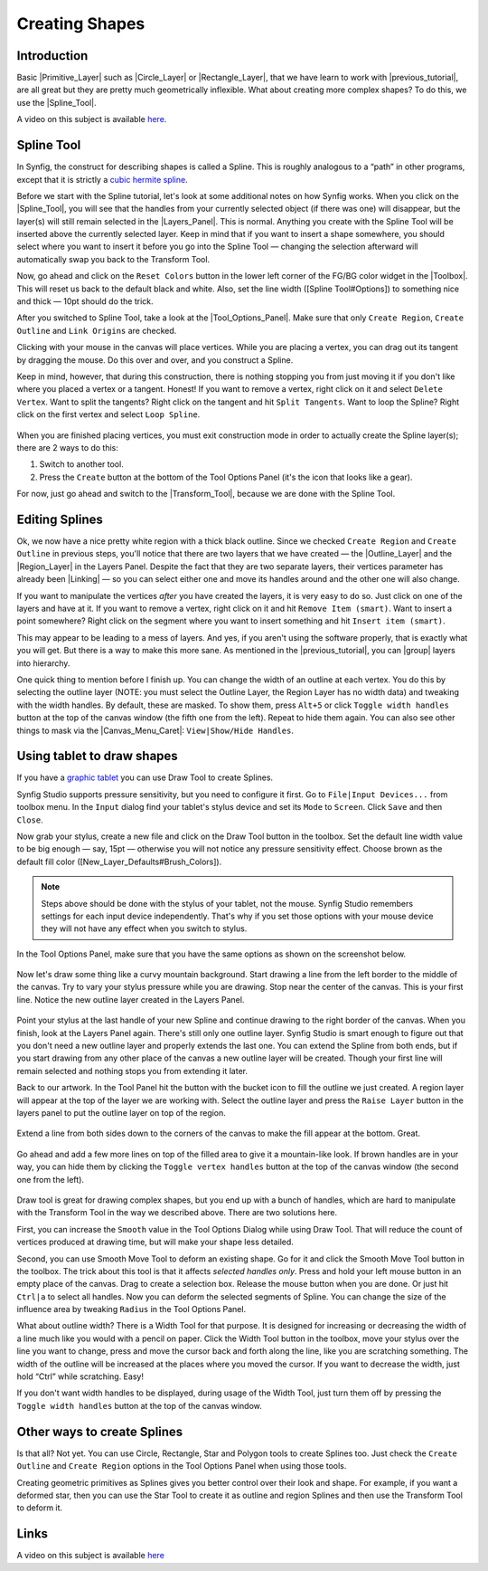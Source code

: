 .. _creating_shapes:

########################
    Creating Shapes
########################

.. _creating_shapes  Introduction:

Introduction
------------

Basic |Primitive_Layer| such as
|Circle_Layer| or |Rectangle_Layer|, that we
have learn to work with |previous_tutorial|, are all
great but they are pretty much geometrically inflexible. What about
creating more complex shapes? To do this, we use the |Spline_Tool|.

.. _creating_shapes  Spline Tool:

A video on this subject is available
`here <https://youtu.be/FBnBE9t3Jd8>`__.

Spline Tool
-----------

In Synfig, the construct for describing shapes is called a Spline. This
is roughly analogous to a “path” in other programs, except that it is
strictly a `cubic hermite
spline <https://en.wikipedia.org/wiki/Cubic_Hermite_spline>`__.

|Reset Colors button in the Toolbox| 

Before we start with the Spline
tutorial, let's look at some additional notes on how Synfig works. When
you click on the |Spline_Tool|, you will see that the
handles from your currently selected object (if there was one) will
disappear, but the layer(s) will still remain selected in the |Layers_Panel|. This is normal. Anything you create with the
Spline Tool will be inserted above the currently selected layer. Keep in
mind that if you want to insert a shape somewhere, you should select
where you want to insert it before you go into the Spline Tool —
changing the selection afterward will automatically swap you back to the
Transform Tool.

Now, go ahead and click on the ``Reset Colors`` button in the lower left
corner of the FG/BG color widget in the |Toolbox|. This will
reset us back to the default black and white. Also, set the line width
([Spline Tool#Options]) to something nice and thick — 10pt should do the
trick.

After you switched to Spline Tool, take a look at the |Tool_Options_Panel|. Make sure that only ``Create Region``,
``Create Outline`` and ``Link Origins`` are checked.

Clicking with your mouse in the canvas will place vertices. While you
are placing a vertex, you can drag out its tangent by dragging the
mouse. Do this over and over, and you construct a Spline.

Keep in mind, however, that during this construction, there is nothing
stopping you from just moving it if you don't like where you placed a
vertex or a tangent. Honest! If you want to remove a vertex, right click
on it and select ``Delete Vertex``. Want to split the tangents? Right
click on the tangent and hit ``Split Tangents``. Want to loop the
Spline? Right click on the first vertex and select ``Loop Spline``.

.. figure:: creating_shapes_dat/Creating-shapes-2-bline-construction.png
   :alt: Creating-shapes-2-bline-construction.png


When you are finished placing vertices, you must exit construction mode
in order to actually create the Spline layer(s); there are 2 ways to do
this:

#. Switch to another tool.
#. Press the ``Create`` button at the bottom of the Tool Options Panel
   (it's the icon that looks like a gear).

For now, just go ahead and switch to the |Transform_Tool|, because we are done with the Spline Tool.

.. figure:: creating_shapes_dat/Creating-shapes-3-bline-region-outline.png
   :alt: Creating-shapes-3-bline-region-outline.png


.. _creating_shapes  Editing Splines:

Editing Splines
---------------

Ok, we now have a nice pretty white region with a thick black outline.
Since we checked ``Create Region`` and ``Create Outline`` in previous
steps, you'll notice that there are two layers that we have created —
the |Outline_Layer| and the |Region_Layer| in the
Layers Panel. Despite the fact that they are two separate layers, their
vertices parameter has already been |Linking| — so you can
select either one and move its handles around and the other one will
also change.

If you want to manipulate the vertices *after* you have created the
layers, it is very easy to do so. Just click on one of the layers and
have at it. If you want to remove a vertex, right click on it and hit
``Remove Item (smart)``. Want to insert a point somewhere? Right click
on the segment where you want to insert something and hit
``Insert item (smart)``.

This may appear to be leading to a mess of layers. And yes, if you
aren't using the software properly, that is exactly what you will get.
But there is a way to make this more sane. As mentioned in the |previous_tutorial|, you can |group| layers into
hierarchy.

One quick thing to mention before I finish up. You can change the width
of an outline at each vertex. You do this by selecting the outline layer
(NOTE: you must select the Outline Layer, the Region Layer has no width
data) and tweaking with the width handles. By default, these are masked.
To show them, press ``Alt+5`` or click ``Toggle width handles`` button
at the top of the canvas window (the fifth one from the left). Repeat to
hide them again. You can also see other things to mask via the |Canvas_Menu_Caret|: ``View|Show/Hide Handles``.

.. _creating_shapes  Using tablet to draw shapes:

Using tablet to draw shapes
---------------------------

If you have a `graphic
tablet <http://en.wikipedia.org/wiki/Graphics_tablet>`__ you can use
Draw Tool to create Splines.

Synfig Studio supports pressure sensitivity, but you need to configure
it first. Go to ``File|Input Devices...`` from toolbox menu. In the
``Input`` dialog find your tablet's stylus device and set its ``Mode``
to ``Screen``. Click ``Save`` and then ``Close``.

Now grab your stylus, create a new file and click on the Draw Tool
button in the toolbox. Set the default line width value to be big enough
— say, 15pt — otherwise you will not notice any pressure sensitivity
effect. Choose brown as the default fill color
([New\_Layer\_Defaults#Brush\_Colors]).

.. note:: Steps above should be done with the stylus of your tablet,
   not the mouse. Synfig Studio remembers settings for each input device
   independently. That's why if you set those options with your mouse
   device they will not have any effect when you switch to stylus. 

In the Tool Options Panel, make sure that you have the same options as shown on
the screenshot below.

.. figure:: creating_shapes_dat/DrawToolOptions.png
   :alt: DrawToolOptions.png


Now let's draw some thing like a curvy mountain background. Start
drawing a line from the left border to the middle of the canvas. Try to
vary your stylus pressure while you are drawing. Stop near the center of
the canvas. This is your first line. Notice the new outline layer
created in the Layers Panel.

.. figure:: creating_shapes_dat/Creating-shapes-4-draw.png
   :alt: Creating-shapes-4-draw.png


Point your stylus at the last handle of your new Spline and continue
drawing to the right border of the canvas. When you finish, look at the
Layers Panel again. There's still only one outline layer. Synfig Studio
is smart enough to figure out that you don't need a new outline layer
and properly extends the last one. You can extend the Spline from both
ends, but if you start drawing from any other place of the canvas a new
outline layer will be created. Though your first line will remain
selected and nothing stops you from extending it later.

Back to our artwork. In the Tool Panel hit the button with the bucket
icon to fill the outline we just created. A region layer will appear at
the top of the layer we are working with. Select the outline layer and
press the ``Raise Layer`` button in the layers panel to put the outline
layer on top of the region.

.. figure:: creating_shapes_dat/Creating-shapes-5-draw.png
   :alt: Creating-shapes-5-draw.png


Extend a line from both sides down to the corners of the canvas to make
the fill appear at the bottom. Great.

.. figure:: creating_shapes_dat/Creating-shapes-6-draw.png
   :alt: Creating-shapes-6-draw.png


Go ahead and add a few more lines on top of the filled area to give it a
mountain-like look. If brown handles are in your way, you can hide them
by clicking the ``Toggle vertex handles`` button at the top of the
canvas window (the second one from the left).

.. figure:: creating_shapes_dat/Creating-shapes-7-draw.png
   :alt: Creating-shapes-7-draw.png

 
Draw tool is great for drawing complex shapes, but you end up with a
bunch of handles, which are hard to manipulate with the Transform Tool
in the way we described above. There are two solutions here.

First, you can increase the ``Smooth`` value in the Tool Options Dialog
while using Draw Tool. That will reduce the count of vertices produced
at drawing time, but will make your shape less detailed.

Second, you can use Smooth Move Tool to deform an existing shape. Go for
it and click the Smooth Move Tool button in the toolbox. The trick about
this tool is that it affects *selected handles only*. Press and hold
your left mouse button in an empty place of the canvas. Drag to create a
selection box. Release the mouse button when you are done. Or just hit
``Ctrl|a`` to select all handles. Now you can deform the selected
segments of Spline. You can change the size of the influence area by
tweaking ``Radius`` in the Tool Options Panel.

What about outline width? There is a Width Tool for that purpose. It is
designed for increasing or decreasing the width of a line much like you
would with a pencil on paper. Click the Width Tool button in the
toolbox, move your stylus over the line you want to change, press and
move the cursor back and forth along the line, like you are scratching
something. The width of the outline will be increased at the places
where you moved the cursor. If you want to decrease the width, just hold
“Ctrl” while scratching. Easy!

If you don't want width handles to be displayed, during usage of the
Width Tool, just turn them off by pressing the ``Toggle width handles``
button at the top of the canvas window.

.. _creating_shapes  Other ways to create Splines:

Other ways to create Splines
----------------------------

Is that all? Not yet. You can use Circle, Rectangle, Star and Polygon
tools to create Splines too. Just check the ``Create Outline`` and
``Create Region`` options in the Tool Options Panel when using those
tools.

Creating geometric primitives as Splines gives you better control over
their look and shape. For example, if you want a deformed star, then you
can use the Star Tool to create it as outline and region Splines and
then use the Transform Tool to deform it.

Links
-----

A video on this subject is available
`here <https://youtu.be/FBnBE9t3Jd8>`__

.. |Reset Colors button in the Toolbox| image:: creating_shapes_dat/Toolbox_Reset_Colors_Button_1_0.png



.. |Primitive_Layer| replace:: :ref:`Primitive Layer <layers>`
.. |Circle_Layer| replace:: :ref:`Circle Layer <layer_circle>`
.. |Rectangle_Layer| replace:: :ref:`Rectangle Layer <layer_rectangle>`
.. |previous_tutorial| replace:: :ref:`previous tutorial <working_with_layers>`
.. |Spline_Tool| replace:: :ref:`Spline Tool <tool_spline>`
.. |Layers_Panel| replace:: :ref:`Layers Panel <panel_layers>`
.. |Toolbox| replace:: :ref:`Toolbox <panel_toolbox>`
.. |Tool_Options_Panel| replace:: :ref:`Tool Options Panel <panel_tool_options>`
.. |Transform_Tool| replace:: :ref:`Transform Tool <tool_transform>`
.. |Outline_Layer| replace:: :ref:`Outline Layer <layer_outline>`
.. |Region_Layer| replace:: :ref:`Region Layer <layer_region>`
.. |Linking| replace:: :ref:`Linking <linking>`
.. |group| replace:: :ref:`Group <layer_group>`
.. |Canvas_Menu_Caret| replace:: :ref:`Canvas Menu Caret <canvas>`
.. |last_tutorial| replace:: :ref:`last tutorial <working_with_layers>`
